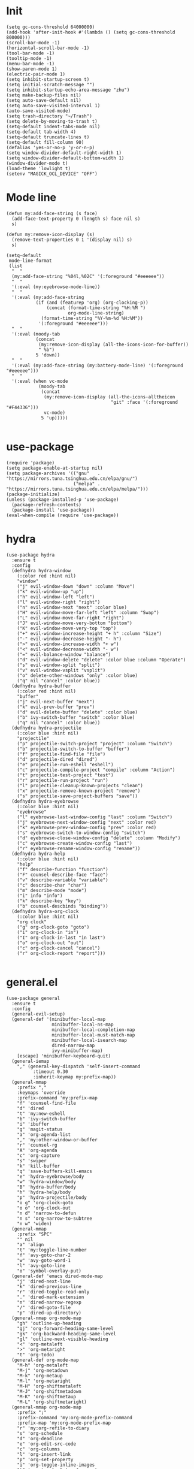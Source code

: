 * Init
  #+BEGIN_SRC elisp :tangle yes
    (setq gc-cons-threshold 64000000)
    (add-hook 'after-init-hook #'(lambda () (setq gc-cons-threshold 800000)))
    (scroll-bar-mode -1)
    (horizontal-scroll-bar-mode -1)
    (tool-bar-mode -1)
    (tooltip-mode -1)
    (menu-bar-mode -1)
    (show-paren-mode 1)
    (electric-pair-mode 1)
    (setq inhibit-startup-screen t)
    (setq initial-scratch-message "")
    (setq inhibit-startup-echo-area-message "zhu")
    (setq make-backup-files nil)
    (setq auto-save-default nil)
    (setq auto-save-visited-interval 1)
    (auto-save-visited-mode)
    (setq trash-directory "~/Trash")
    (setq delete-by-moving-to-trash t)
    (setq-default indent-tabs-mode nil)
    (setq-default tab-width 4)
    (setq-default truncate-lines t)
    (setq-default fill-column 90)
    (defalias 'yes-or-no-p 'y-or-n-p)
    (setq window-divider-default-right-width 1)
    (setq window-divider-default-bottom-width 1)
    (window-divider-mode t)
    (load-theme 'lowlight t)
    (setenv "MAGICK_OCL_DEVICE" "OFF")
  #+END_SRC
* Mode line
  #+BEGIN_SRC elisp :tangle yes
    (defun my:add-face-string (s face)
      (add-face-text-property 0 (length s) face nil s)
      s)

    (defun my:remove-icon-display (s)
      (remove-text-properties 0 1 '(display nil) s)
      s)

    (setq-default
     mode-line-format
     (list
      "  "
      (my:add-face-string "%04l,%02C" '(:foreground "#eeeeee"))
      "  "
      '(:eval (my:eyebrowse-mode-line))
      "  "
      '(:eval (my:add-face-string
               (if (and (featurep 'org) (org-clocking-p))
                   (concat (format-time-string "%H:%M ")
                           org-mode-line-string)
                 (format-time-string "%Y-%m-%d %H:%M"))
                '(:foreground "#eeeeee")))
      "  "
      '(:eval (moody-tab
               (concat
                (my:remove-icon-display (all-the-icons-icon-for-buffer))
                " %b")
               5 'down))
      "  "
      '(:eval (my:add-face-string (my:battery-mode-line) '(:foreground "#eeeeee")))
      "  "
      '(:eval (when vc-mode
                (moody-tab
                 (concat
                  (my:remove-icon-display (all-the-icons-alltheicon
                                           "git" :face '(:foreground "#F44336")))
                  vc-mode)
                 5 'up)))))

  #+END_SRC
* use-package
  #+BEGIN_SRC elisp :tangle yes
    (require 'package)
    (setq package-enable-at-startup nil)
    (setq package-archives '(("gnu"   . "https://mirrors.tuna.tsinghua.edu.cn/elpa/gnu/")
                             ("melpa" . "https://mirrors.tuna.tsinghua.edu.cn/elpa/melpa/")))
    (package-initialize)
    (unless (package-installed-p 'use-package)
      (package-refresh-contents)
      (package-install 'use-package))
    (eval-when-compile (require 'use-package))
  #+END_SRC
* hydra
  #+BEGIN_SRC elisp :tangle yes
    (use-package hydra
      :ensure t
      :config
      (defhydra hydra-window
        (:color red :hint nil)
        "window"
        ("j" evil-window-down "down" :column "Move")
        ("k" evil-window-up "up")
        ("h" evil-window-left "left")
        ("l" evil-window-right "right")
        ("n" evil-window-next "next" :color blue)
        ("H" evil-window-move-far-left "left" :column "Swap")
        ("L" evil-window-move-far-right "right")
        ("J" evil-window-move-very-bottom "bottom")
        ("K" evil-window-move-very-top "top")
        ("+" evil-window-increase-height "+ h" :column "Size")
        ("-" evil-window-decrease-height "- h")
        (">" evil-window-increase-width "+ w")
        ("<" evil-window-decrease-width "- w")
        ("=" evil-balance-window "balance")
        ("d" evil-window-delete "delete" :color blue :column "Operate")
        ("s" evil-window-split "split")
        ("v" evil-window-vsplit "vsplit")
        ("o" delete-other-windows "only" :color blue)
        ("q" nil "cancel" :color blue))
      (defhydra hydra-buffer
        (:color red :hint nil)
        "buffer"
        ("j" evil-next-buffer "next")
        ("k" evil-prev-buffer "prev")
        ("d" evil-delete-buffer "delete" :color blue)
        ("b" ivy-switch-buffer "switch" :color blue)
        ("q" nil "cancel" :color blue))
      (defhydra hydra-projectile
        (:color blue :hint nil)
        "projectile"
        ("p" projectile-switch-project "project" :column "Switch")
        ("b" projectile-switch-to-buffer "buffer")
        ("f" projectile-find-file "file")
        ("d" projectile-dired "dired")
        ("e" projectile-run-eshell "eshell")
        ("c" projectile-compile-project "compile" :column "Action")
        ("t" projectile-test-project "test")
        ("r" projectile-run-project "run")
        ("l" projectile-cleanup-known-projects "clean")
        ("x" projectile-remove-known-project "remove")
        ("s" projectile-save-project-buffers "save"))
      (defhydra hydra-eyebrowse
        (:color blue :hint nil)
        "eyebrowse"
        ("l" eyebrowse-last-window-config "last" :column "Switch")
        ("j" eyebrowse-next-window-config "next" :color red)
        ("k" eyebrowse-prev-window-config "prev" :color red)
        ("s" eyebrowse-switch-to-window-config "switch")
        ("d" eyebrowse-close-window-config "delete" :column "Modify")
        ("c" eyebrowse-create-window-config "last")
        ("r" eyebrowse-rename-window-config "rename"))
      (defhydra hydra-help
        (:color blue :hint nil)
        "help"
        ("f" describe-function "function")
        ("F" counsel-describe-face "face")
        ("v" describe-variable "variable")
        ("c" describe-char "char")
        ("m" describe-mode "mode")
        ("i" info "info")
        ("k" describe-key "key")
        ("b" counsel-descbinds "binding"))
      (defhydra hydra-org-clock
        (:color blue :hint nil)
        "org clock"
        ("g" org-clock-goto "goto")
        ("i" org-clock-in "in")
        ("I" org-clock-in-last "in last")
        ("o" org-clock-out "out")
        ("c" org-clock-cancel "cancel")
        ("r" org-clock-report "report")))

  #+END_SRC
* general.el
  #+BEGIN_SRC elisp :tangle yes
    (use-package general
      :ensure t
      :config
      (general-evil-setup)
      (general-def '(minibuffer-local-map
                     minibuffer-local-ns-map
                     minibuffer-local-completion-map
                     minibuffer-local-must-match-map
                     minibuffer-local-isearch-map
                     dired-narrow-map
                     ivy-minibuffer-map)
        [escape] 'minibuffer-keyboard-quit)
      (general-iemap
        "," (general-key-dispatch 'self-insert-command
              :timeout 0.30
              :inherit-keymap my:prefix-map))
      (general-mmap
        :prefix ","
        :keymaps 'override
        :prefix-command 'my:prefix-map
        "f" 'counsel-find-file
        "d" 'dired
        "t" 'my:new-eshell
        "b" 'ivy-switch-buffer
        "i" 'ibuffer
        "g" 'magit-status
        "a" 'org-agenda-list
        "," 'my:other-window-or-buffer
        "r" 'counsel-rg
        "A" 'org-agenda
        "c" 'org-capture
        "s" 'swiper
        "k" 'kill-buffer
        "q" 'save-buffers-kill-emacs
        "e" 'hydra-eyebrowse/body
        "w" 'hydra-window/body
        "B" 'hydra-buffer/body
        "h" 'hydra-help/body
        "p" 'hydra-projectile/body
        "o g" 'org-clock-goto
        "o o" 'org-clock-out
        "n d" 'narrow-to-defun
        "n s" 'org-narrow-to-subtree
        "n w" 'widen)
      (general-mmap
        :prefix "SPC"
        "" nil
        "a" 'align
        "t" 'my:toggle-line-number
        "f" 'avy-goto-char-2
        "w" 'avy-goto-word-1
        "l" 'avy-goto-line
        "o" 'symbol-overlay-put)
      (general-def 'emacs dired-mode-map
        "j" 'dired-next-line
        "k" 'dired-previous-line
        "r" 'dired-toggle-read-only
        "." 'dired-mark-extension
        "n" 'dired-narrow-regexp
        "/" 'dired-goto-file
        "p" 'dired-up-directory)
      (general-nmap org-mode-map
        "gh" 'outline-up-heading
        "gj" 'org-forward-heading-same-level
        "gk" 'org-backward-heading-same-level
        "gl" 'outline-next-visible-heading
        "<" 'org-metaleft
        ">" 'org-metaright
        "t" 'org-todo)
      (general-def org-mode-map
        "M-h" 'org-metaleft
        "M-j" 'org-metadown
        "M-k" 'org-metaup
        "M-l" 'org-metaright
        "M-H" 'org-shiftmetaleft
        "M-J" 'org-shiftmetadown
        "M-K" 'org-shiftmetaup
        "M-L" 'org-shiftmetaright)
      (general-mmap org-mode-map
        :prefix ";"
        :prefix-command 'my:org-mode-prefix-command
        :prefix-map 'my:org-mode-prefix-map
        "r" 'my:org-refile-to-diary
        "s" 'org-schedule
        "d" 'org-deadline
        "e" 'org-edit-src-code
        "c" 'org-columns
        "l" 'org-insert-link
        "p" 'org-set-property
        "i" 'org-toggle-inline-images
        "t" 'org-toggle-latex-fragment
        "o" 'org-open-at-point
        ";" 'org-ctrl-c-ctrl-c
        "k" 'hydra-org-clock/body)
      (general-iemap org-mode-map
       ";" (general-key-dispatch 'self-insert-command
             :timeout 0.20
             :inherit-keymap my:org-mode-prefix-map))
      (general-define-key
       :definer 'minor-mode
       :states '(normal visual)
       :keymaps 'org-src-mode
       :prefix ";"
       "e" 'org-edit-src-exit
       "k" 'org-edit-src-abort)
      (general-define-key
       :definer 'minor-mode
       :states '(normal visual)
       :keymaps 'org-capture-mode
       :prefix ";"
       "e" 'org-capture-finalize
       "w" 'org-capture-refile
       "k" 'org-capture-kill)
      (general-def org-agenda-mode-map
        "S" 'org-agenda-schedule
        "D" 'org-agenda-deadline
        "j" 'org-agenda-next-line
        "k" 'org-agenda-previous-line)
      (general-def 'emacs ibuffer-mode-map
        "M-j" 'ibuffer-forward-filter-group
        "M-k" 'ibuffer-backward-filter-group
        "j" 'ibuffer-forward-line
        "k" 'ibuffer-backward-line)
      (general-def 'override
        "M-0" 'eyebrowse-switch-to-window-config-0
        "M-1" 'eyebrowse-switch-to-window-config-1
        "M-2" 'eyebrowse-switch-to-window-config-2
        "M-3" 'eyebrowse-switch-to-window-config-3
        "M-4" 'eyebrowse-switch-to-window-config-4
        "M-5" 'eyebrowse-switch-to-window-config-5
        "M-6" 'eyebrowse-switch-to-window-config-6
        "M-7" 'eyebrowse-switch-to-window-config-7
        "M-8" 'eyebrowse-switch-to-window-config-8
        "M-9" 'eyebrowse-switch-to-window-config-9
        "C-=" 'text-scale-increase
        "C--" 'text-scale-decrease)
      (general-def 'normal coq-mode-map
        "K" 'my:company-coq-doc-search)
      (general-mmap coq-mode-map
        :prefix ";"
        :prefix-command 'my:coq-mode-prefix-command
        :prefix-map 'my:coq-mode-prefix-map
        "g" 'company-coq-proof-goto-point
        "d" 'company-coq-doc
        "e" 'proof-shell-exit
        "c" 'proof-interrupt-process
        "p" 'proof-prf
        "u" 'proof-undo-last-successful-command
        "s" 'proof-find-theorems
        "l" 'proof-layout-windows)
      (general-iemap coq-mode-map
       ";" (general-key-dispatch 'self-insert-command
             :timeout 0.20
             :inherit-keymap my:coq-mode-prefix-map))
      (general-mmap Info-mode-map
        "q" 'Info-exit
        "u" 'Info-up
        "b" 'Info-history-back
        "n" 'Info-next
        "p" 'Info-prev
        "<tab>" 'Info-next-reference
        "S-<tab>" 'Info-prev-reference)
      (general-def 'normal help-mode-map
        "q" 'quit-window))
  #+END_SRC
* packages
  #+BEGIN_SRC elisp :tangle yes
    (use-package symbol-overlay
      :ensure t)

    (use-package company :ensure t :defer t)

    (use-package proof-general
      :ensure t
      :config
      (setq proof-splash-enable nil))
    (use-package company-coq
      :ensure t
      :after proof-site
      :hook (coq-mode . company-coq-mode)
      :config
      (setq company-coq-disabled-features '(smart-subscripts))
      (company-coq--init-refman-ltac-abbrevs-cache)
      (company-coq--init-refman-scope-abbrevs-cache)
      (company-coq--init-refman-tactic-abbrevs-cache)
      (company-coq--init-refman-vernac-abbrevs-cache)
      (defun my:company-coq-doc-search ()
        "Search identifier in coq refman"
        (interactive)
        (ivy-read
         "doc: "
         (append company-coq--refman-tactic-abbrevs-cache
                 company-coq--refman-vernac-abbrevs-cache
                 company-coq--refman-scope-abbrevs-cache
                 company-coq--refman-ltac-abbrevs-cache)
         :preselect (ivy-thing-at-point)
         :action 'company-coq-doc-buffer-refman)))

    (use-package ediff
      :defer
      :config
      (setq ediff-split-window-function 'split-window-horizontally)
      (setq ediff-window-setup-function 'ediff-setup-windows-plain))

    (use-package eyebrowse
      :ensure t
      :config
      (eyebrowse-mode t))

    (use-package keyfreq
      :ensure t
      :config
      (keyfreq-mode 1)
      (keyfreq-autosave-mode 1))

    (eval-and-compile
      (defun agda-mode-load-path ()
        (file-name-directory (shell-command-to-string "agda-mode locate"))))
    (use-package agda2 :load-path (lambda () (agda-mode-load-path)))

    (use-package cubicaltt
      :load-path "~/cubicaltt"
      :mode ("\\.ctt$" . cubicaltt-mode))

    (use-package haskell-mode
      :load-path "~/.emacs.d/packages/haskell-mode"
      :mode "\\.hs\\'")

    (use-package ghcid :load-path "~/.emacs.d/packages/ghcid")

    (use-package exec-path-from-shell
      :ensure t
      :defer 1
      :config
      (setq exec-path-from-shell-check-startup-files nil)
      (exec-path-from-shell-copy-env "SSH_AGENT_PID")
      (exec-path-from-shell-copy-env "SSH_AUTH_SOCK"))

    (use-package magit
      :ensure t
      :defer 5)

    (use-package evil
      :ensure t
      :init
      (setq evil-want-abbrev-expand-on-insert-exit nil)
      (setq evil-disable-insert-state-bindings t)
      :config
      (evil-mode 1)
      (setq evil-emacs-state-cursor (list 'box (face-attribute 'default :foreground)))
      (evil-set-initial-state 'dired-mode 'emacs)
      (evil-set-initial-state 'ivy-occur-mode 'emacs)
      (evil-set-initial-state 'wdired-mode 'normal))
    (use-package evil-surround
      :ensure t
      :after evil
      :config
      (global-evil-surround-mode 1))
    (use-package evil-matchit
      :ensure t
      :after evil
      :config
      (global-evil-matchit-mode 1))

    (use-package fcitx
      :ensure t
      :defer 2
      :config
      (fcitx-aggressive-setup))

    (use-package academic-phrases :ensure t)

    (use-package rainbow-delimiters
      :ensure t
      :hook ((prog-mode coq-mode) . rainbow-delimiters-mode))

    (use-package which-key
      :ensure t
      :config
      (which-key-mode 1))

    (use-package counsel
      :ensure t
      :config
      (ivy-mode 1)
      (use-package ivy-hydra :ensure t)
      (setq ivy-use-virtual-buffers t)
      (setq ivy-count-format "(%d/%d) ")
      (setq ivy-re-builders-alist '((t . ivy--regex-plus))))
    (use-package all-the-icons-ivy
      :ensure t
      :after (all-the-icons counsel)
      :config
      (all-the-icons-ivy-setup))
    (use-package avy :ensure t)

    (use-package ivy-posframe
      :ensure t
      :after counsel
      :config
      (setq ivy-height 20)
      (setq ivy-posframe-display-functions-alist '((t . ivy-posframe-display-at-frame-center)))
      (setq ivy-posframe-border-width 3)
      (setq ivy-posframe-parameters
            '((left-fringe . 8)
              (right-fringe . 8)))
      (ivy-posframe-enable))

    (use-package cc-mode
      :commands c-mode
      :config
      (setq c-basic-offset 4)
      (setq c-default-style "linux"))

    (use-package flycheck
      :ensure t
      :hook (c-mode . flycheck-mode))
    (use-package lsp-mode :ensure t :commands lsp)
    (use-package lsp-ui :ensure t :commands lsp-ui-mode)
    (use-package company-lsp :ensure t :commands company-lsp)
    (use-package ccls
      :ensure t
      :defer t
      :hook ((c-mode c++-mode objc-mode) . (lambda () (require 'ccls) (lsp))))

    (use-package lua-mode
      :ensure t
      :mode "\\.lua$"
      :interpreter "lua"
      :config
      (setq lua-indent-level 4))

    (use-package projectile
      :ensure t
      :defer t
      :config
      (projectile-mode 1)
      (setq projectile-sort-order 'recently-active)
      (setq projectile-switch-project-action #'projectile-dired)
      (setq projectile-completion-system 'ivy))

    (defun my:org-agenda-time-grid-spacing ()
      "Set different line spacing w.r.t. time duration."
      (save-excursion
        (let ((colors (list "#FFF9C4" "#FFF176" "#FFF59D" "#FFEE58"))
              (pos (point-min))
              (block-minutes 30)
              duration)
          (nconc colors colors)
          (while (setq pos (next-single-property-change pos 'org-hd-marker))
            (goto-char pos)
            (when (and (not (equal pos (point-at-eol)))
                       (setq duration
                             (or (org-get-at-bol 'duration)
                                 (when (equal (org-get-at-bol 'org-hd-marker) org-clock-hd-marker)
                                   (/ (- (float-time) (float-time org-clock-start-time)) 60)))))
              (let ((line-height (if (< duration block-minutes) 1.0
                                   (+ 0.5 (/ duration (* 2.0 block-minutes)))))
                    (ov (make-overlay (point-at-bol) (1+ (point-at-eol)))))
                (overlay-put ov 'face `(:background ,(car colors)))
                (setq colors (cdr colors))
                (overlay-put ov 'line-height line-height)
                (overlay-put ov 'line-spacing (1- line-height))))))))

    (use-package org
      :defer 2
      :init
      (setq org-agenda-files '("~/org/sjtu.org" "~/org/diary.org"))
      (setq org-archive-location "~/org/diary.org::datetree/")
      :hook
      ((org-babel-after-execute . org-redisplay-inline-images)
       (org-agenda-finalize . my:org-agenda-time-grid-spacing)
       (org-capture-mode . evil-insert-state))
      :config
      (defun kill-org-src-buffers (&rest args)
        "Kill temporary buffers created by org-src-font-lock-fontify-block."
        (dolist (b (buffer-list))
          (let ((bufname (buffer-name b)))
            (if (string-match-p (regexp-quote "org-src-fontification") bufname)
                (kill-buffer b)))))
      (advice-add 'org-src-font-lock-fontify-block :after #'kill-org-src-buffers)
      (setq org-capture-templates
            '(("t" "Todo" entry (file+headline "~/org/sjtu.org" "Inbox")
               "* TODO %?")
              ("w" "Water" entry (file+olp+datetree "~/org/diary.org")
               "* water\n     :PROPERTIES:\n     :volume:   %^{PROMPT}\n     :END:"
               :immediate-finish t)
              ("c" "Clock" entry (file+olp+datetree "~/org/diary.org")
               "* %^{PROMPT}\n"
               :immediate-finish t
               :clock-in t
               :clock-keep t)))
      (setq org-agenda-start-with-log-mode t)
      (setq org-agenda-span 'day)
      (setq org-agenda-log-mode-items '(clock))
      (setq org-agenda-use-time-grid nil)
      (setq org-agenda-skip-deadline-if-done t)
      (setq org-agenda-skip-deadline-prewarning-if-scheduled 'pre-scheduled)
      (setcdr (assoc "\\.pdf\\'" org-file-apps) "zathura %s")
      (org-clock-persistence-insinuate)
      (setq org-clock-persist t)
      (setq org-clock-in-resume t)
      (setq org-clock-persist-query-resume nil)
      (setq org-confirm-babel-evaluate nil)
      (setq org-clock-clocktable-default-properties
            '(:maxlevel 4 :block today :scope file :link t))
      (setq org-format-latex-options (plist-put org-format-latex-options :scale 1.4))
      (setq org-latex-pdf-process '("latexmk -f -pdf -outdir=%o %f"))
      (setq org-log-into-drawer t)
      (setq org-log-done 'time)
      (setq org-enforce-todo-dependencies t)
      (setq org-enforce-todo-checkbox-dependencies t)
      (setq org-footnote-section nil))

    (defun my:org-refile-to-diary ()
      "Refile a subtree to a datetree corresponding to it's CLOSED time."
      (interactive)
      (let* ((diary-file "~/org/diary.org")
             (datetree-date (org-entry-get nil "CLOSED" t))
             (date (org-date-to-gregorian datetree-date)))
        (save-window-excursion
          (org-cut-subtree)
          (find-file diary-file)
          (org-datetree-find-date-create date)
          (org-end-of-subtree t)
          (newline)
          (org-paste-subtree 4))))

    (defun my:org-datetree-find-date-create-subtree ()
      (interactive)
      (let ((date (org-date-to-gregorian (org-read-date))))
       (org-datetree-find-date-create date 'subtree-at-point)))

    (use-package alert
      :ensure t
      :config
      (setq alert-default-style 'libnotify))

    (use-package org-alert
      :disabled t
      :after (org alert)
      :load-path "~/.emacs.d/packages/org-alert"
      :config
      (org-alert-enable))

    (use-package org-make-toc
      :ensure t)

    (use-package org-super-agenda
      :ensure t
      :disabled t
      :after org
      :config
      (org-super-agenda-mode)
      (setq org-super-agenda-groups
            '((:name "Clocking"
                     :log t
                     :pred (lambda (item)
                              (org-find-text-property-in-string 'time-of-day item)))
              (:name "Others"
                     :anything t))))

    (use-package htmlize :ensure t)

    (use-package geiser :ensure t
      :config
      (setq geiser-chez-binary "chez-scheme")
      (setq geiser-default-implementation 'chez))
    (use-package ob-scheme :after org)
    (use-package ob-python :after org)
    (use-package ob-shell :after org)
    (use-package ob-latex :after org)
    (use-package ob-ipython
      :ensure t
      :after org
      :config
      (setq ob-ipython-resources-dir "~/obipy-resources/")
      (remove-hook 'org-mode-hook 'ob-ipython-auto-configure-kernels)
      (advice-add 'ob-babel-execute:ipython :around 'ob-ipython-auto-configure-kernels))
    (use-package ob-metapost
      :commands org-babel-execute:metapost
      :load-path "~/.emacs.d/packages/ob-metapost")

    (use-package org-bullets
      :ensure t
      :after org
      :init
      (setq org-bullets-bullet-list '("⚫" "○" "∙"))
      :config
      (add-hook 'org-mode-hook (lambda () (org-bullets-mode 1))))

    (use-package org-tree-slide
      :ensure t)

    (defun my:syntax-color-hex ()
      (interactive)
      (font-lock-add-keywords
       nil
       '(("#[[:xdigit:]]\\{6\\}"
          (0 (put-text-property
              (match-beginning 0)
              (match-end 0)
              'face (list :background (match-string-no-properties 0)))))))
      (font-lock-flush))

    (defun my:toggle-line-number ()
      "Toggle line number between relative and nil."
      (interactive)
      (setq display-line-numbers
        (pcase display-line-numbers
          ('relative nil)
          (_ 'relative))))

    (use-package hl-line-mode
      :hook ((prog-mode . hl-line-mode)
             (prog-mode . (lambda () (setq-local display-line-numbers 'relative)))))

    (use-package xterm-color
      :ensure t)

    (defun my:eshell-complete ()
      (interactive)
      (pcomplete-std-complete))

    (defun my:eshell-hook ()
      (setenv "TERM" "xterm-256color")
      (add-to-list
       'eshell-preoutput-filter-functions
       'xterm-color-filter)
      (setq eshell-output-filter-functions
            (remove 'eshell-handle-ansi-color
                    eshell-output-filter-functions))
      (general-def eshell-mode-map
        "<tab>" 'completion-at-point))

    (defun my:shortened-path (path max-len)
      "Return a modified version of `path', replacing some components
          with single characters starting from the left to try and get
          the path down to `max-len'"
      (let* ((components (split-string (abbreviate-file-name path) "/"))
             (len (+ (1- (length components))
                     (reduce '+ components :key 'length)))
             (str ""))
        (while (and (> len max-len)
                    (cdr components))
          (setq str (concat str (if (= 0 (length (car components)))
                                    "/"
                                  (string (elt (car components) 0) ?/)))
                len (- len (1- (length (car components))))
                components (cdr components)))
        (concat str (reduce (lambda (a b) (concat a "/" b)) components))))

    (use-package eshell
      :after xterm-color
      :hook
      ((eshell-mode . my:eshell-hook)
       (eshell-before-prompt
        . (lambda () (setq xterm-color-preserve-properties t))))
      :config
      (setq eshell-destroy-buffer-when-process-dies t)
      (setq eshell-history-size 100000)
      (setq
       eshell-visual-commands
       '("htop" "top" "less" "more" "ncdu" "ssh"))
      (setq
       eshell-visual-subcommands
       '(("git" "log" "diff" "show")))
      (setq
       eshell-prompt-function
       (lambda ()
         (concat
          (propertize (my:shortened-path (eshell/pwd) 20)
                      'face '(:foreground "#0D47A1"))
          " "
          (propertize "❯" 'face `(:foreground "#B71C1C" :weight bold))
          (propertize "❯" 'face `(:foreground "#F57F17" :weight bold))
          (propertize "❯" 'face `(:foreground "#1B5E20" :weight bold))
          " ")))
      (setq eshell-prompt-regexp "^.* ❯❯❯ ")
      (setq eshell-highlight-prompt nil))

    (use-package esh-autosuggest
      :ensure t
      :after eshell
      :hook (eshell-mode . esh-autosuggest-mode))

    (use-package eshell-z
      :ensure t
      :after eshell)

    (use-package em-tramp
      :after (eshell esh-module)
      :config
      (add-to-list 'eshell-modules-list 'eshell-tramp))

    (use-package dired
      :config
      (setq dired-recursive-copies t)
      (setq dired-recursive-deletes t)
      (setq dired-dwim-target t)
      (setq dired-listing-switches "-alhG --group-directories-first")
      (setq dired-isearch-filenames 'dwim)
      (use-package dired-open
        :ensure t
        :config
        (setq
         dired-open-extensions
         '(("pdf" . "zathura")
           ("html" . "firefox")
           ("docx" . "wps")
           ("doc" . "wps")
           ("xlsx" . "et")
           ("xls" . "et")
           ("pptx" . "wpp")
           ("ppt" . "wpp"))))
      (use-package dired-collapse
        :disabled t
        :ensure t
        :hook (dired-mode . dired-collapse-mode))
      (use-package all-the-icons-dired
        :ensure t
        :after all-the-icons
        :hook (dired-mode . all-the-icons-dired-mode))
      (use-package dired-narrow :ensure t))

    (use-package all-the-icons
      :ensure t
      :config
      (add-to-list 'all-the-icons-mode-icon-alist
                   '(latex-mode all-the-icons-fileicon "tex" :face all-the-icons-lred))
      (add-to-list 'all-the-icons-icon-alist
                   '("\\.v" all-the-icons-fileicon "coq" :face all-the-icons-red))
      (add-to-list 'all-the-icons-mode-icon-alist
                   '(coq-mode all-the-icons-fileicon "coq" :face all-the-icons-red)))

    (use-package ibuffer
      :hook (ibuffer-mode . ibuffer-vc-set-filter-groups-by-vc-root)
      :config
      (setq
       ibuffer-formats
       '(("    " (name 24 24) " " (mode 24 24) " " filename-and-process)))
      (use-package ibuffer-vc :ensure t))

    (use-package tex
      :ensure auctex
      :defer t
      :config
      (setq TeX-auto-save t
            TeX-PDF-mode t
            TeX-electric-sub-and-superscript t))

    (use-package python
      :defer t
      :config
      (setq python-indent-offset 4)
      (setq python-indent-guess-indent-offset-verbose nil)
      (setq python-shell-completion-native-enable nil)
      (when (executable-find "ipython")
        (setq python-shell-interpreter "ipython")))

    (defun my:other-window-or-buffer ()
      "Switch to other window or buffer"
      (interactive)
      (if (one-window-p) (switch-to-buffer (other-buffer)) (select-window (next-window))))

    (defun my:new-eshell ()
      "Open a new eshell"
      (interactive)
      (eshell t))

    (use-package moody
      :ensure t
      :config
      (setq x-underline-at-descent-line t)
      (setq moody-mode-line-height 26))

    (defun my:eyebrowse-mode-line ()
      (mapcar
       (lambda (window-config)
         (let* ((slot (car window-config))
                (slot-string (eyebrowse-format-slot window-config)))
           (if (= slot (eyebrowse--get 'current-slot))
               (apply #'concat (moody-tab slot-string 1 'down))
             (concat " " slot-string " "))))
       (eyebrowse--get 'window-configs)))

    (use-package battery
      :config
      (defun my:battery-mode-line ()
        (let ((p (string-to-number (battery-format "%p" (battery-linux-sysfs)))))
          (concat
           (my:remove-icon-display
            (all-the-icons-faicon
             (cond
              ((> p 99) "battery-full")
              ((> p 75) "battery-three-quarters")
              ((> p 50) "battery-half")
              ((> p 25) "battery-quarter")
              ((> p 0)  "battery-empty"))))
           " "
           (format "%d%%%%" p)))))
  #+END_SRC
